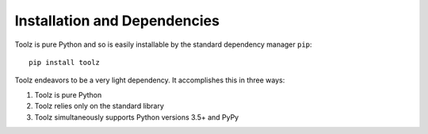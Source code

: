 Installation and Dependencies
=============================

Toolz is pure Python and so is easily installable by the standard
dependency manager ``pip``::

    pip install toolz

Toolz endeavors to be a very light dependency.  It accomplishes this in
three ways:

1.  Toolz is pure Python
2.  Toolz relies only on the standard library
3.  Toolz simultaneously supports Python versions 3.5+ and PyPy
